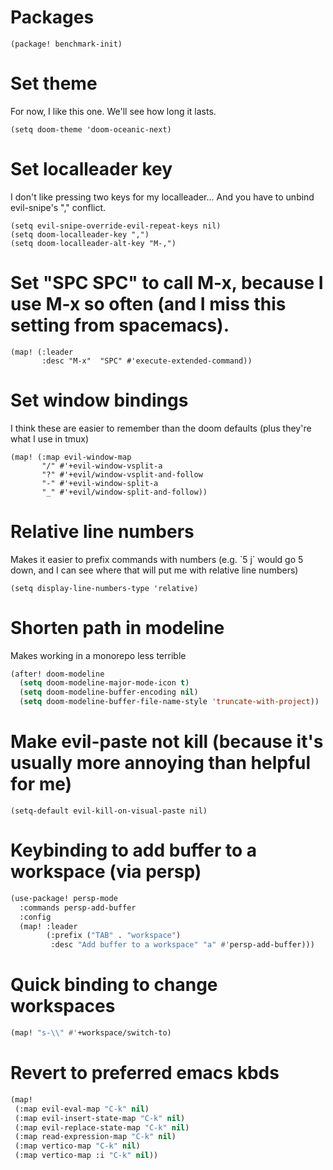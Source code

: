 #+property: header-args:emacs-lisp :tangle yes
#+property: header-args:elisp :tangle yes

* Packages
#+begin_src elisp :tangle packages.el
(package! benchmark-init)
#+end_src
* Set theme
For now, I like this one. We'll see how long it lasts.
#+begin_src elisp
(setq doom-theme 'doom-oceanic-next)
#+end_src
* Set localleader key
I don't like pressing two keys for my localleader... And you have to unbind evil-snipe's "," conflict.
#+begin_src elisp
(setq evil-snipe-override-evil-repeat-keys nil)
(setq doom-localleader-key ",")
(setq doom-localleader-alt-key "M-,")
#+end_src
* Set "SPC SPC" to call M-x, because I use M-x so often (and I miss this setting from spacemacs).
#+begin_src elisp
(map! (:leader
       :desc "M-x"  "SPC" #'execute-extended-command))
#+end_src
* Set window bindings
I think these are easier to remember than the doom defaults (plus they're what I use in tmux)
#+begin_src elisp
(map! (:map evil-window-map
       "/" #'+evil-window-vsplit-a
       "?" #'+evil/window-vsplit-and-follow
       "-" #'+evil-window-split-a
       "_" #'+evil/window-split-and-follow))
#+end_src
* Relative line numbers
Makes it easier to prefix commands with numbers (e.g. `5 j` would go 5 down, and I can see where that will put me with relative line numbers)
#+begin_src elisp
(setq display-line-numbers-type 'relative)
#+end_src
* Shorten path in modeline
Makes working in a monorepo less terrible
#+begin_src emacs-lisp
(after! doom-modeline
  (setq doom-modeline-major-mode-icon t)
  (setq doom-modeline-buffer-encoding nil)
  (setq doom-modeline-buffer-file-name-style 'truncate-with-project))
#+end_src
* Make evil-paste not kill (because it's usually more annoying than helpful for me)
#+begin_src elisp
(setq-default evil-kill-on-visual-paste nil)
#+end_src
* Keybinding to add buffer to a workspace (via persp)
#+begin_src emacs-lisp :tangle yes
(use-package! persp-mode
  :commands persp-add-buffer
  :config
  (map! :leader
        (:prefix ("TAB" . "workspace")
         :desc "Add buffer to a workspace" "a" #'persp-add-buffer)))
#+end_src
* Quick binding to change workspaces
#+begin_src emacs-lisp :tangle yes
(map! "s-\\" #'+workspace/switch-to)
#+end_src
* Revert to preferred emacs kbds
#+begin_src emacs-lisp :tangle yes
(map!
 (:map evil-eval-map "C-k" nil)
 (:map evil-insert-state-map "C-k" nil)
 (:map evil-replace-state-map "C-k" nil)
 (:map read-expression-map "C-k" nil)
 (:map vertico-map "C-k" nil)
 (:map vertico-map :i "C-k" nil))
#+end_src
